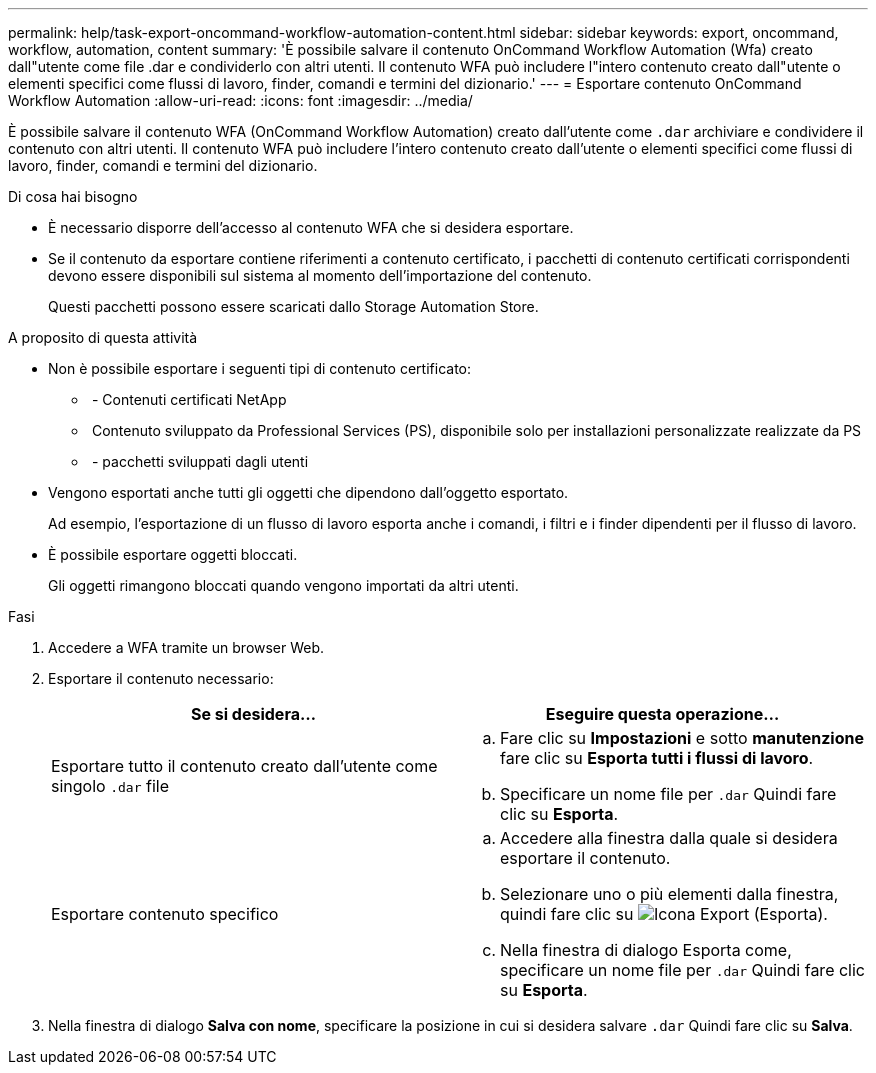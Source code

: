 ---
permalink: help/task-export-oncommand-workflow-automation-content.html 
sidebar: sidebar 
keywords: export, oncommand, workflow, automation, content 
summary: 'È possibile salvare il contenuto OnCommand Workflow Automation (Wfa) creato dall"utente come file .dar e condividerlo con altri utenti. Il contenuto WFA può includere l"intero contenuto creato dall"utente o elementi specifici come flussi di lavoro, finder, comandi e termini del dizionario.' 
---
= Esportare contenuto OnCommand Workflow Automation
:allow-uri-read: 
:icons: font
:imagesdir: ../media/


[role="lead"]
È possibile salvare il contenuto WFA (OnCommand Workflow Automation) creato dall'utente come `.dar` archiviare e condividere il contenuto con altri utenti. Il contenuto WFA può includere l'intero contenuto creato dall'utente o elementi specifici come flussi di lavoro, finder, comandi e termini del dizionario.

.Di cosa hai bisogno
* È necessario disporre dell'accesso al contenuto WFA che si desidera esportare.
* Se il contenuto da esportare contiene riferimenti a contenuto certificato, i pacchetti di contenuto certificati corrispondenti devono essere disponibili sul sistema al momento dell'importazione del contenuto.
+
Questi pacchetti possono essere scaricati dallo Storage Automation Store.



.A proposito di questa attività
* Non è possibile esportare i seguenti tipi di contenuto certificato:
+
** image:../media/netapp_certified.gif[""] - Contenuti certificati NetApp
** image:../media/ps_certified_icon_wfa.gif[""] Contenuto sviluppato da Professional Services (PS), disponibile solo per installazioni personalizzate realizzate da PS
** image:../media/community_certification.gif[""] - pacchetti sviluppati dagli utenti


* Vengono esportati anche tutti gli oggetti che dipendono dall'oggetto esportato.
+
Ad esempio, l'esportazione di un flusso di lavoro esporta anche i comandi, i filtri e i finder dipendenti per il flusso di lavoro.

* È possibile esportare oggetti bloccati.
+
Gli oggetti rimangono bloccati quando vengono importati da altri utenti.



.Fasi
. Accedere a WFA tramite un browser Web.
. Esportare il contenuto necessario:
+
[cols="2*"]
|===
| Se si desidera... | Eseguire questa operazione... 


 a| 
Esportare tutto il contenuto creato dall'utente come singolo `.dar` file
 a| 
.. Fare clic su *Impostazioni* e sotto *manutenzione* fare clic su *Esporta tutti i flussi di lavoro*.
.. Specificare un nome file per `.dar` Quindi fare clic su *Esporta*.




 a| 
Esportare contenuto specifico
 a| 
.. Accedere alla finestra dalla quale si desidera esportare il contenuto.
.. Selezionare uno o più elementi dalla finestra, quindi fare clic su image:../media/export_wfa_icon.gif["Icona Export (Esporta)"].
.. Nella finestra di dialogo Esporta come, specificare un nome file per `.dar` Quindi fare clic su *Esporta*.


|===
. Nella finestra di dialogo *Salva con nome*, specificare la posizione in cui si desidera salvare `.dar` Quindi fare clic su *Salva*.

